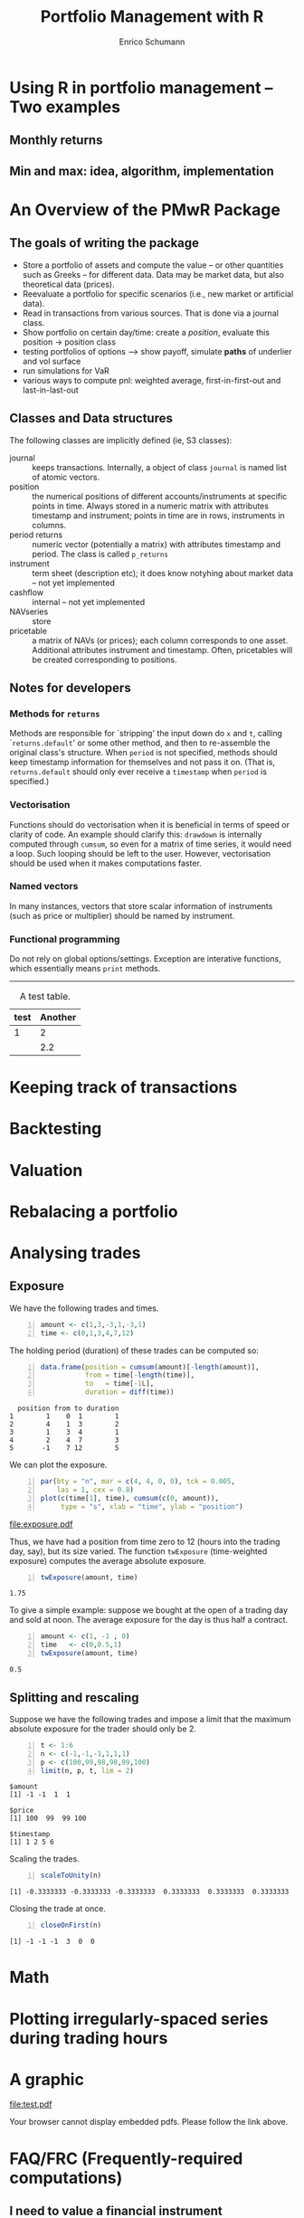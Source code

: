 #+TITLE: Portfolio Management with R
#+AUTHOR: Enrico Schumann
#+BIND: org-latex-default-packages-alist nil
#+BIND: org-use-sub-superscripts {}
#+PROPERTY: tangle yes
# ------------------ LATEX ------------------
#+LATEX_CLASS: scrbook
#+LATEX_HEADER: \addtokomafont{disposition}{\rmfamily}
#+LATEX_HEADER: \addtokomafont{descriptionlabel}{\rmfamily}
#+LATEX_HEADER: \usepackage[backend=bibtex,citestyle=authoryear]{biblatex}
#+LATEX_HEADER: \addbibresource{Library.bib}
#+LATEX_HEADER: \usepackage{fontspec}
#+LATEX_HEADER: \setmainfont{EB Garamond}
#+LATEX_HEADER: \setmonofont[Scale=0.91]{inconsolata}
#+LATEX_HEADER: \usepackage{graphicx}
#+LATEX_HEADER: \usepackage{xcolor}
#+LATEX_HEADER: \usepackage{listings}
#+LATEX_HEADER: \lstset{language=R,basicstyle=\ttfamily,frame=single,
#+LATEX_HEADER:         numberstyle=\ttfamily\footnotesize\color{gray}}
#+LATEX_HEADER: \usepackage{mdframed}
#+LATEX_HEADER: \usepackage{hyperref}
#+PROPERTY: header-args:R :session *R*

#+BEGIN_SRC R :exports none :results none
options(continue = " ", digits = 3, width = 60, useFancyQuotes = FALSE)
require("PMwR")
require("zoo")
#+END_SRC



* Using R in portfolio management -- Two examples

** Monthly returns


** Min and max: idea, algorithm, implementation


* An Overview of the PMwR Package

** The goals of writing the package

- Store a portfolio of assets and compute the value -- or other
  quantities such as Greeks -- for different data. Data may be market
  data, but also theoretical data (prices).
- Reevaluate a portfolio for specific scenarios (i.e., new market or
  artificial data).
- Read in transactions from various sources. That is done via a
  journal class.
- Show portfolio on certain day/time: create a /position/, evaluate
  this position $\to$ position class
- testing portfolios of options --> show payoff, simulate *paths*
  of underlier and vol surface
- run simulations for VaR
- various ways to compute pnl: weighted average, first-in-first-out
  and last-in-last-out


** Classes and Data structures

The following classes are implicitly defined (ie, S3 classes):

- journal :: keeps transactions. Internally, a object of
  class \texttt{journal} is named list of atomic vectors.
- position :: the numerical positions of different
  accounts/instruments at specific points in time. Always stored in a
  numeric matrix with attributes timestamp and instrument; points in
  time are in rows, instruments in columns.
- period returns :: numeric vector (potentially a matrix) with
  attributes timestamp and period. The class is called =p_returns=
- instrument :: term sheet (description etc); it does know notyhing
  about market data -- not yet implemented
- cashflow :: internal -- not yet implemented
- NAVseries :: store 
- pricetable :: a matrix of NAVs (or prices); each column
  corresponds to one asset. Additional attributes instrument and
  timestamp. Often, pricetables will be created corresponding to
  positions.




** Notes for developers

*** Methods for =returns=

Methods are responsible for `stripping' the input down do \texttt{x}
and \texttt{t}, calling `\texttt{returns.default}' or some other
method, and then to re-assemble the original class's structure. When
\texttt{period} is not specified, methods should keep timestamp
information for themselves and not pass it on. (That is,
\texttt{returns.default} should only ever receive a \texttt{timestamp}
when \texttt{period} is specified.)

*** Vectorisation

Functions should do vectorisation when it is beneficial in terms of
speed or clarity of code. An example should clarify this:
\texttt{drawdown} is internally computed through \texttt{cumsum}, so
even for a matrix of time series, it would need a loop. Such looping
should be left to the user. However, vectorisation should be used when
it makes computations faster.

*** Named vectors

In many instances, vectors that store scalar information of
instruments (such as price or multiplier) should be named by
instrument.

*** Functional programming

Do not rely on global options/settings. Exception are interative
functions, which essentially means \texttt{print} methods.





-------------------


#+CAPTION: A test table.
#+NAME: tab:test
| test | Another |
|------+---------|
|    1 |       2 |
|      |     2.2 |



* Keeping track of transactions

* 

* Backtesting


* Valuation

#+BEGIN_COMMENT

Valuing a position can mean two things: compute theoretical prices, or
market prices.

Theoretical valuation takes places via the generic function value:

\texttt{value(x, ..., dots2args = NULL) } 

The simplest case:
\texttt{x} is character, then a call will be generated as

\texttt{do.call(x, list(...))}

\texttt{dots2args.default <- function(x, ...) list(...)}

Note that this will be the \texttt{default} method; notably, an
explicit \texttt{character} method is left unspecified (meant for the
user).


A more typical case: collect all market data in a list \texttt{Data}:
EvaluationDate, Prices, Vols, Irates.

dots2args will react on \texttt{x}, retrieve the required information,
and 


\begin{itemize}
\item evaluates to list \texttt{"value"}, \texttt{"delta"} etc
\item \texttt{Instrument[names(result)] <- result}
\end{itemize}


%% <<>>=
%% Time   <- as.Date("2013-05-28")
%% Prices <- list(DAX = 8472)
%% Irates <- list(EUR = function(t) 0.1)
%% Vols   <- list(DAX = function(x,t) 0.2)

%% DATA <- list(Time = Time, 
%%              Prices = Prices, 
%%              IRates = Irates, 
%%              Vols = Vols)
%% DATA
%% DATA$Vols$DAX(8000, 0.2)
%% DATA$IRates$EUR(0.5)

%% @      


\section{Instruments and portfolios}



\subsubsection{Instrument}

classes: Fund Equity Account Currency Future Index


%% fields:

%% id
%% isin
%% description
%% underlier
%% expirydate
%% expirytime
%% strike
%% type c/p
%% exercise e/a
%% pricing premium/future
%% class

#+END_COMMENT

* Rebalacing a portfolio



* Analysing trades

** Exposure

We have the following trades and times.

#+BEGIN_SRC R -n :exports code :results none
amount <- c(1,3,-3,1,-3,1)
time <- c(0,1,3,4,7,12)
#+END_SRC

The holding period (duration) of these trades can be computed
so:
#+BEGIN_SRC R -n :exports both :colnames yes :results output
data.frame(position = cumsum(amount)[-length(amount)], 
           from = time[-length(time)],
           to   = time[-1L],
           duration = diff(time))
#+END_SRC

#+RESULTS:
:   position from to duration
: 1        1    0  1        1
: 2        4    1  3        2
: 3        1    3  4        1
: 4        2    4  7        3
: 5       -1    7 12        5


We can plot the exposure.

#+BEGIN_SRC R -n :results graphics :file exposure.pdf :width 4 :height 3 :exports both
par(bty = "n", mar = c(4, 4, 0, 0), tck = 0.005, 
    las = 1, cex = 0.8)
plot(c(time[1], time), cumsum(c(0, amount)), 
     type = "s", xlab = "time", ylab = "position")
#+END_SRC

#+RESULTS:
[[file:exposure.pdf]]

Thus, we have had a position from time zero to 12 (hours into the
trading day, say), but its size varied.  The function
=twExposure= (time-weighted exposure) computes the average
absolute exposure.
#+BEGIN_SRC R -n :exports both
twExposure(amount, time)
#+END_SRC

#+RESULTS:
: 1.75

To give a simple example: suppose we bought at the open of a trading
day and sold at noon.  The average exposure for the day is thus half a
contract.

#+BEGIN_SRC R -n :exports both
amount <- c(1, -1 , 0)
time   <- c(0,0.5,1)
twExposure(amount, time)
#+END_SRC

#+RESULTS:
: 0.5

 


** Splitting and rescaling

Suppose we have the following trades and impose a limit that the
maximum absolute exposure for the trader should only be 2.


#+BEGIN_SRC R -n :exports both :results output
t <- 1:6
n <- c(-1,-1,-1,1,1,1)
p <- c(100,99,98,98,99,100)
limit(n, p, t, lim = 2)
#+END_SRC

#+RESULTS:
: $amount
: [1] -1 -1  1  1
: 
: $price
: [1] 100  99  99 100
: 
: $timestamp
: [1] 1 2 5 6


Scaling the trades.

#+BEGIN_SRC R -n :exports both :results output
scaleToUnity(n)
#+END_SRC

#+RESULTS:
: [1] -0.3333333 -0.3333333 -0.3333333  0.3333333  0.3333333  0.3333333

Closing the trade at once.
#+BEGIN_SRC R -n :exports both :results output
closeOnFirst(n)
#+END_SRC

#+RESULTS:
: [1] -1 -1 -1  3  0  0


* Math

\begin{equation}
1+1
\end{equation}



* Plotting irregularly-spaced series during trading hours



* A graphic

#+BEGIN_SRC R :results graphics :file test.pdf :width 7 :height 6 :exports results
  plot(1:10)
#+END_SRC

#+ATTR_LATEX: :width 4cm :height 2.5cm
#+RESULTS:
[[file:test.pdf]]

#+ATTR_HTML: :width 20% :height 20%
#+BEGIN_HTML
<object data="test.pdf" type="application/pdf">Your browser cannot display embedded pdfs. Please follow the link above.</object>
#+END_HTML


#+BEGIN_LATEX
\nocite{Gilli2011b}
\printbibliography
#+END_LATEX


* FAQ/@@latex:\,@@FRC (Frequently-required computations)

** I need to value a financial instrument

** I have a list of trades (bought or sold what, when and at what price) and I need to compute the profit or loss.

\begin{mdframed}
  If all trades are closed (ie, the current positions are all zero),
  use \texttt{pl}.
\end{mdframed}

\begin{mdframed}
  \emph{I have a list of trades in an instrument and want to plot
    these trades against the price of the traded instrument.}
\end{mdframed}

\begin{mdframed}
  \emph{I have a signal series (\texttt{+1}, \texttt{0}, \texttt{0},
    \texttt{+1}, \ldots{}) and need to transform it into a
    profit-and-loss series.}
\end{mdframed}

\begin{mdframed}
  \emph{I have a list of trades and need to determine the
    profit-and-loss between two timestamps.}
\end{mdframed}

Call the two timestamps \texttt{t0} and \texttt{t1}.  Unless the
position was zero at t0 and t1, we can compute the profit/loss only if
we have prices for the positions at these points in time.  In case the
position was indeed zero, you can use \texttt{pl}; the transactions
are stored in a journal \texttt{j}.

<<eval=false>>=
subset(j, timestamp >= t0 & timestamp <=t1)
@

But even the more general case is not so complicated, after all.

\begin{enumerate}
\item Compute the position at \texttt{t0} and make it a journal j0.

\item Take all transactions at $t > t_\mathrm{0}$ and $t \leq
   t_\mathrm{1}$ and put them into a journal $J$.

\item Compute the position at $t_\mathrm{1}$, and make it a journal
   $J_1$, but \emph{multiply all amounts by $-1$}.

\item Combine $J_0$, $J$, and $J_1$ and compute the PL.
\end{enumerate}

\begin{mdframed}
  \emph{I need to determine the month-to-date profit-and-loss.}
\end{mdframed}

1) compute position on last day of last month

2) make journal from position (add prices)

3) combine with journal since month start

4) use average (\texttt{avg}) on all instruments


